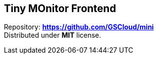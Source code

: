 == Tiny MOnitor Frontend

Repository:
*https://github.com/krustowski/tiny-monitor-frontend[https://github.com/GSCloud/mini]* +
Distributed under *MIT* license.

